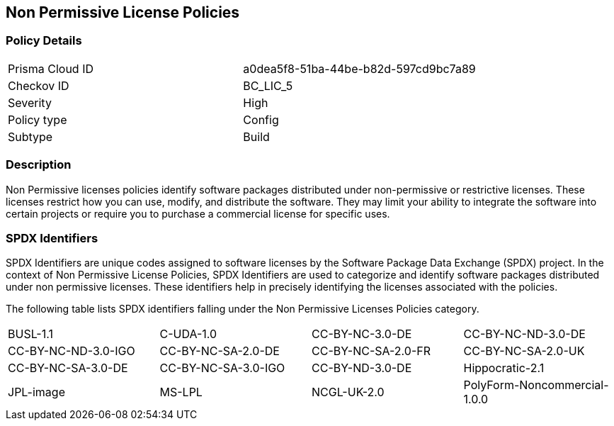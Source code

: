 == Non Permissive License Policies

=== Policy Details

[cols="1,1"]
|===

|Prisma Cloud ID 
|a0dea5f8-51ba-44be-b82d-597cd9bc7a89 
|Checkov ID
|BC_LIC_5
|Severity
|High
|Policy type
|Config
|Subtype
|Build
|===

=== Description

Non Permissive licenses policies identify software packages distributed under non-permissive or restrictive licenses. These licenses restrict how you can use, modify, and distribute the software. They may limit your ability to integrate the software into certain projects or require you to purchase a commercial license for specific uses.

=== SPDX Identifiers

SPDX Identifiers are unique codes assigned to software licenses by the Software Package Data Exchange (SPDX) project. In the context of Non Permissive License Policies, SPDX Identifiers are used to categorize and identify software packages distributed under non permissive licenses. These identifiers help in precisely identifying the licenses associated with the policies.


The following table lists SPDX identifiers falling under the Non Permissive Licenses Policies category.

[cols="1,1,1,1"]


|===
| BUSL-1.1 | C-UDA-1.0 | CC-BY-NC-3.0-DE
| CC-BY-NC-ND-3.0-DE | CC-BY-NC-ND-3.0-IGO | CC-BY-NC-SA-2.0-DE
| CC-BY-NC-SA-2.0-FR | CC-BY-NC-SA-2.0-UK | CC-BY-NC-SA-3.0-DE
| CC-BY-NC-SA-3.0-IGO | CC-BY-ND-3.0-DE | Hippocratic-2.1
| JPL-image | MS-LPL | NCGL-UK-2.0
| PolyForm-Noncommercial-1.0.0 | PolyForm-Small-Business-1.0.0 | SSPL-1.0
|===